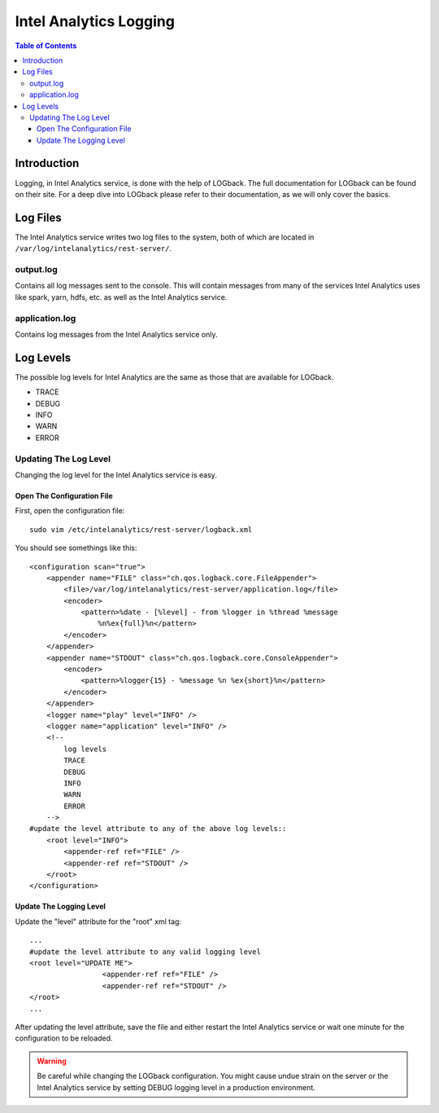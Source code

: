 =======================
Intel Analytics Logging
=======================

.. contents:: Table of Contents
    :local:

------------
Introduction
------------

Logging, in Intel Analytics service, is done with the help of LOGback.
The full documentation for LOGback can be found on their site.
For a deep dive into LOGback please refer to their documentation, as we will only cover the basics.

---------
Log Files
---------

The Intel Analytics service writes two log files to the system, both of which are located in ``/var/log/intelanalytics/rest-server/``.

output.log
==========

Contains all log messages sent to the console.
This will contain messages from many of the services Intel Analytics uses like spark, yarn, hdfs, etc. as well as the Intel Analytics service.

application.log
===============

Contains log messages from the Intel Analytics service only.

----------
Log Levels
----------

The possible log levels for Intel Analytics are the same as those that are available for LOGback.

*   TRACE
*   DEBUG
*   INFO
*   WARN
*   ERROR

Updating The Log Level
======================

Changing the log level for the Intel Analytics service is easy.

Open The Configuration File
---------------------------
First, open the configuration file::

    sudo vim /etc/intelanalytics/rest-server/logback.xml

You should see somethings like this::

    <configuration scan="true">
        <appender name="FILE" class="ch.qos.logback.core.FileAppender">
            <file>/var/log/intelanalytics/rest-server/application.log</file>
            <encoder>
                <pattern>%date - [%level] - from %logger in %thread %message
                    %n%ex{full}%n</pattern>
            </encoder>
        </appender>
        <appender name="STDOUT" class="ch.qos.logback.core.ConsoleAppender">
            <encoder>
                <pattern>%logger{15} - %message %n %ex{short}%n</pattern>
            </encoder>
        </appender>
        <logger name="play" level="INFO" />
        <logger name="application" level="INFO" />
        <!--
            log levels
            TRACE
            DEBUG
            INFO
            WARN
            ERROR
        -->
    #update the level attribute to any of the above log levels::
        <root level="INFO">
            <appender-ref ref="FILE" />
            <appender-ref ref="STDOUT" />
        </root>
    </configuration>

Update The Logging Level
------------------------

Update the "level" attribute for the "root" xml tag::

    ...
    #update the level attribute to any valid logging level
    <root level="UPDATE ME">
                     <appender-ref ref="FILE" />
                     <appender-ref ref="STDOUT" />
    </root>
    ...

After updating the level attribute, save the file and either restart the Intel Analytics service or wait one minute for the configuration to be reloaded.

.. warning::

    Be careful while changing the LOGback configuration.
    You might cause undue strain on the server or the Intel Analytics service by setting DEBUG logging level in a production environment.

